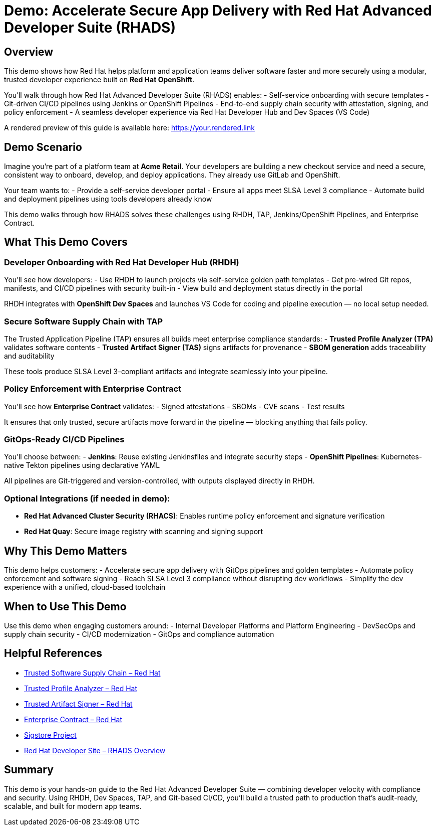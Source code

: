 = Demo: Accelerate Secure App Delivery with Red Hat Advanced Developer Suite (RHADS)

== Overview

This demo shows how Red Hat helps platform and application teams deliver software faster and more securely using a modular, trusted developer experience built on *Red Hat OpenShift*.

You'll walk through how Red Hat Advanced Developer Suite (RHADS) enables:
- Self-service onboarding with secure templates
- Git-driven CI/CD pipelines using Jenkins or OpenShift Pipelines
- End-to-end supply chain security with attestation, signing, and policy enforcement
- A seamless developer experience via Red Hat Developer Hub and Dev Spaces (VS Code)

A rendered preview of this guide is available here: https://your.rendered.link

== Demo Scenario

Imagine you're part of a platform team at **Acme Retail**. Your developers are building a new checkout service and need a secure, consistent way to onboard, develop, and deploy applications. They already use GitLab and OpenShift.

Your team wants to:
- Provide a self-service developer portal
- Ensure all apps meet SLSA Level 3 compliance
- Automate build and deployment pipelines using tools developers already know

This demo walks through how RHADS solves these challenges using RHDH, TAP, Jenkins/OpenShift Pipelines, and Enterprise Contract.

== What This Demo Covers

=== Developer Onboarding with Red Hat Developer Hub (RHDH)

You'll see how developers:
- Use RHDH to launch projects via self-service golden path templates
- Get pre-wired Git repos, manifests, and CI/CD pipelines with security built-in
- View build and deployment status directly in the portal

RHDH integrates with *OpenShift Dev Spaces* and launches VS Code for coding and pipeline execution — no local setup needed.

=== Secure Software Supply Chain with TAP

The Trusted Application Pipeline (TAP) ensures all builds meet enterprise compliance standards:
- **Trusted Profile Analyzer (TPA)** validates software contents
- **Trusted Artifact Signer (TAS)** signs artifacts for provenance
- **SBOM generation** adds traceability and auditability

These tools produce SLSA Level 3–compliant artifacts and integrate seamlessly into your pipeline.

=== Policy Enforcement with Enterprise Contract

You'll see how *Enterprise Contract* validates:
- Signed attestations
- SBOMs
- CVE scans
- Test results

It ensures that only trusted, secure artifacts move forward in the pipeline — blocking anything that fails policy.

=== GitOps-Ready CI/CD Pipelines

You’ll choose between:
- **Jenkins**: Reuse existing Jenkinsfiles and integrate security steps
- **OpenShift Pipelines**: Kubernetes-native Tekton pipelines using declarative YAML

All pipelines are Git-triggered and version-controlled, with outputs displayed directly in RHDH.

=== Optional Integrations (if needed in demo):

- **Red Hat Advanced Cluster Security (RHACS)**: Enables runtime policy enforcement and signature verification
- **Red Hat Quay**: Secure image registry with scanning and signing support

== Why This Demo Matters

This demo helps customers:
- Accelerate secure app delivery with GitOps pipelines and golden templates
- Automate policy enforcement and software signing
- Reach SLSA Level 3 compliance without disrupting dev workflows
- Simplify the dev experience with a unified, cloud-based toolchain

== When to Use This Demo

Use this demo when engaging customers around:
- Internal Developer Platforms and Platform Engineering
- DevSecOps and supply chain security
- CI/CD modernization
- GitOps and compliance automation

== Helpful References

* https://www.redhat.com/en/solutions/trusted-software-supply-chain[Trusted Software Supply Chain – Red Hat^]
* https://developers.redhat.com/products/trusted-profile-analyzer/overview[Trusted Profile Analyzer – Red Hat^]
* https://developers.redhat.com/products/trusted-artifact-signer/overview[Trusted Artifact Signer – Red Hat^]
* https://docs.redhat.com/en/documentation/red_hat_trusted_application_pipeline/1.0/html-single/managing_compliance_with_enterprise_contract/index.html[Enterprise Contract – Red Hat^]
* https://www.sigstore.dev/[Sigstore Project^]
* https://developers.redhat.com/products/advanced-developer-suite[Red Hat Developer Site – RHADS Overview^]

== Summary

This demo is your hands-on guide to the Red Hat Advanced Developer Suite — combining developer velocity with compliance and security. Using RHDH, Dev Spaces, TAP, and Git-based CI/CD, you’ll build a trusted path to production that’s audit-ready, scalable, and built for modern app teams.
